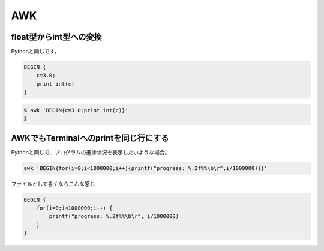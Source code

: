 AWK
****

float型からint型への変換
========================
Pythonと同じです。

.. code:: awk

    BEGIN {
        c=3.0;
        print int(c)
    }

.. code:: bash

    % awk 'BEGIN{c=3.0;print int(c)}'
    3


AWKでもTerminalへのprintを同じ行にする
======================================

Pythonと同じで、プログラムの進捗状況を表示したいような場合。

.. code:: awk

    awk 'BEGIN{for(i=0;i<1000000;i++){printf("progress: %.2f%%\b\r",i/1000000)}}'

ファイルとして書くならこんな感じ

.. code:: awk

    BEGIN {
        for(i=0;i<1000000;i++) {
            printf("progress: %.2f%%\b\r", i/1000000)
        }
    }

